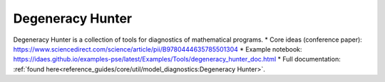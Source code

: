 ==================================
Degeneracy Hunter
==================================

Degeneracy Hunter is a collection of tools for diagnostics of mathematical programs.
* Core ideas (conference paper):  https://www.sciencedirect.com/science/article/pii/B9780444635785501304
* Example notebook: https://idaes.github.io/examples-pse/latest/Examples/Tools/degeneracy_hunter_doc.html
* Full documentation: :ref:`found here<reference_guides/core/util/model_diagnostics:Degeneracy Hunter>`.